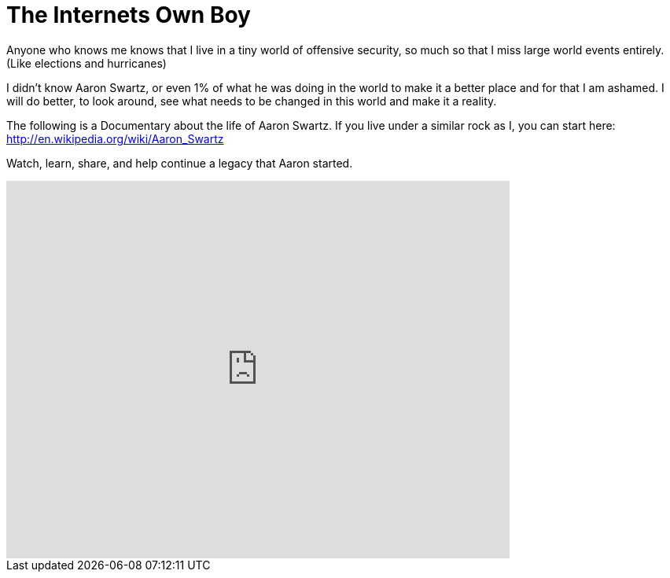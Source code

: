 = The Internets Own Boy
:hp-tags: freedom, life

Anyone who knows me knows that I live in a tiny world of offensive security, so much so that I miss large world events entirely. (Like elections and hurricanes)

I didn't know Aaron Swartz, or even 1% of what he was doing in the world to make it a better place and for that I am ashamed. I will do better, to look around, see what needs to be changed in this world and make it a reality.

The following is a Documentary about the life of Aaron Swartz. If you live under a similar rock as I, you can start here: http://en.wikipedia.org/wiki/Aaron_Swartz

Watch, learn, share, and help continue a legacy that Aaron started.

++++
<iframe src="https://archive.org/embed/TheInternetsOwnBoyTheStoryOfAaronSwartz" width="640" height="480" frameborder="0" webkitallowfullscreen="true" mozallowfullscreen="true" allowfullscreen></iframe>
++++